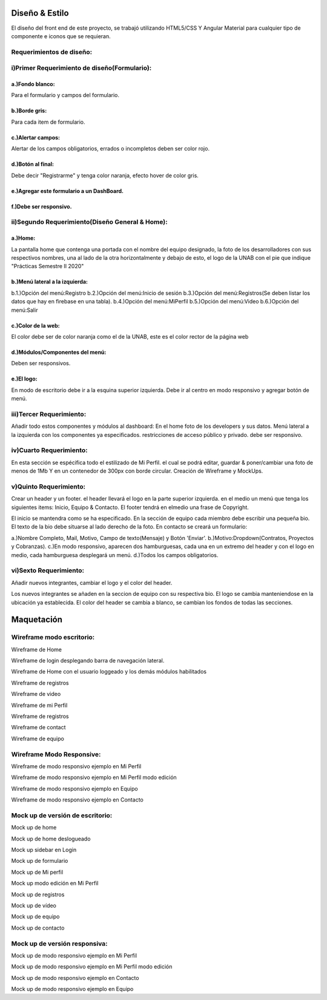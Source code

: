Diseño & Estilo
==================
El diseño del front end de este proyecto, se trabajó utilizando HTML5/CSS Y Angular Material para cualquier tipo de componente e iconos que se requieran.


Requerimientos de diseño:
-------------------------

i)Primer Requerimiento de diseño(Formulario):
----------------------------------------------

a.)Fondo blanco:
""""""""""""""""
Para el formulario y campos del formulario.

b.)Borde gris:
"""""""""""""""
Para cada item de formulario.

c.)Alertar campos:
"""""""""""""""""""
Alertar de los campos obligatorios, errados o incompletos deben ser color rojo.

d.)Botón al final:
"""""""""""""""""""
Debe decir "Registrarme" y tenga color naranja, efecto hover de color gris.

e.)Agregar este formulario a un DashBoard.
""""""""""""""""""""""""""""""""""""""""""
f.)Debe ser responsivo.
""""""""""""""""""""""""

ii)Segundo Requerimiento(Diseño General & Home):
-------------------------------------------------

a.)Home:
""""""""
La pantalla home que contenga una portada con el nombre del equipo designado, la foto de los desarrolladores con sus respectivos nombres, una al lado de la otra
horizontalmente y debajo de esto, el logo de la UNAB con el pie que indique "Prácticas Semestre II 2020"

b.)Menú lateral a la izquierda:
"""""""""""""""""""""""""""""""
b.1.)Opción del menú:Registro
b.2.)Opción del menú:Inicio de sesión
b.3.)Opción del menú:Registros(Se deben listar los datos que hay en firebase en una tabla).
b.4.)Opción del menú:MiPerfil
b.5.)Opción del menú:Video
b.6.)Opción del menú:Salir

c.)Color de la web:
"""""""""""""""""""
El color debe ser de color naranja como el de la UNAB, este es el color rector de la página web

d.)Módulos/Componentes del menú:
""""""""""""""""""""""""""""""""
Deben ser responsivos.


e.)El logo:
"""""""""""
En modo de escritorio debe ir a la esquina superior izquierda.
Debe ir al centro en modo responsivo y agregar botón de menú.

iii)Tercer Requerimiento:
-------------------------

Añadir todo estos componentes y módulos al dashboard: En el home foto de los developers y sus datos.
Menú lateral a la izquierda con los componentes ya especificados.
restricciones de acceso público y privado. debe ser responsivo.


iv)Cuarto Requerimiento:
-------------------------

En esta sección se espécifica todo el estilizado de Mi Perfil. el cual se podrá editar,
guardar & poner/cambiar una foto de menos de 1Mb Y en un contenedor de 300px con borde circular. Creación de Wireframe y MockUps.


v)Quinto Requerimiento:
------------------------

Crear un header y un footer. el header llevará el logo en la parte superior izquierda. en el medio un menú que tenga los siguientes items:
Inicio, Equipo & Contacto.
El footer tendrá en elmedio una frase de Copyright.

El inicio se mantendra como se ha especificado.
En la sección de equipo cada miembro debe escribir una pequeña bio.
El texto de la bio debe situarse al lado derecho de la foto.
En contacto se creará un formulario:

a.)Nombre Completo, Mail, Motivo, Campo de texto(Mensaje) y Botón 'Enviar'.
b.)Motivo:Dropdown(Contratos, Proyectos y Cobranzas).
c.)En modo responsivo, aparecen dos hamburguesas, cada una en un extremo del header y con el logo en medio, cada hamburguesa desplegará un menú.
d.)Todos los campos obligatorios.

vi)Sexto Requerimiento:
---------------------------
Añadir nuevos integrantes, cambiar el logo y el color del header.

Los nuevos integrantes se añaden en la seccion de equipo con su respectiva bio.
El logo se cambia manteniendose en la ubicación ya establecida.
El color del header se cambia a blanco, se cambian los fondos de todas las secciones. 

Maquetación
===========


Wireframe modo escritorio:
----------------------------


.. image :: ../images/wfMarvel01.png
Wireframe de Home

.. image :: ../images/wfMarvel02.png
Wireframe de login desplegando barra de navegación lateral.

.. image :: ../images/wfMarvel03.png
Wireframe de Home con el usuario loggeado y los demás módulos habilitados

.. image :: ../images/wfMarvel04.png
Wireframe de registros

.. image :: ../images/wfMarvel05.png
Wireframe de video

.. image :: ../images/wfMarvel06.png
Wireframe de mi Perfil

.. image :: ../images/wfMarvel07.png
Wireframe de registros

.. image :: ../images/wfMarvel08.png
Wireframe de contact

.. image :: ../images/wfMarvel09.PNG
Wireframe de equipo

Wireframe Modo Responsive:
---------------------------


.. image :: ../images/wfMarvelMovil01.jpg
Wireframe de modo responsivo ejemplo en Mi Perfil


.. image :: ../images/wfMarvelMovil03.jpg
Wireframe de modo responsivo ejemplo en Mi Perfil modo edición

.. image :: ../images/wfMarvelMovil04.jpg
Wireframe de modo responsivo ejemplo en Equipo

.. image :: ../images/wfMarvelMovil05.jpg
Wireframe de modo responsivo ejemplo en Contacto



Mock up de versión de escritorio:
------------------------------------

.. image :: ../images/mockUPWeb01.png
Mock up de home

.. image :: ../images/mockUPWeb02.png
Mock up de home deslogueado

.. image :: ../images/mockUPWeb03.png
Mock up sidebar en Login

.. image :: ../images/mockUPWeb04.png
Mock up de formulario

.. image :: ../images/mockUPWeb05.png
Mock up de Mi perfil

.. image :: ../images/mockUPWeb06.png
Mock up modo edición en Mi Perfil

.. image :: ../images/mockUPWeb07.png
Mock up de registros

.. image :: ../images/mockUPWeb08.png
Mock up de vídeo

.. image :: ../images/mockUpWeb09.png
Mock up de equipo

.. image :: ../images/mockUpWeb10.png
Mock up de contacto





Mock up de versión responsiva:
-------------------------------

.. image :: ../images/mockUpMobil01.jpg
Mock up de modo responsivo ejemplo en Mi Perfil


.. image :: ../images/mockUpMobil03.jpg
Mock up de modo responsivo ejemplo en Mi Perfil modo edición

.. image :: ../images/mockUpMobil04.jpg
Mock up de modo responsivo ejemplo en Contacto

.. image :: ../images/mockUpMobil05.jpg
Mock up de modo responsivo ejemplo en Equipo

